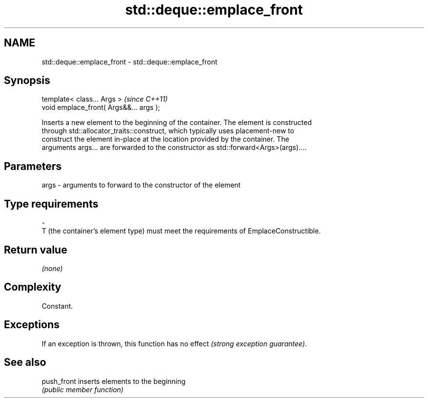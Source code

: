.TH std::deque::emplace_front 3 "Nov 25 2015" "2.1 | http://cppreference.com" "C++ Standard Libary"
.SH NAME
std::deque::emplace_front \- std::deque::emplace_front

.SH Synopsis
   template< class... Args >              \fI(since C++11)\fP
   void emplace_front( Args&&... args );

   Inserts a new element to the beginning of the container. The element is constructed
   through std::allocator_traits::construct, which typically uses placement-new to
   construct the element in-place at the location provided by the container. The
   arguments args... are forwarded to the constructor as std::forward<Args>(args)....

.SH Parameters

   args         -         arguments to forward to the constructor of the element
.SH Type requirements
   -
   T (the container's element type) must meet the requirements of EmplaceConstructible.

.SH Return value

   \fI(none)\fP

.SH Complexity

   Constant.

.SH Exceptions

   If an exception is thrown, this function has no effect \fI(strong exception guarantee)\fP.

.SH See also

   push_front inserts elements to the beginning
              \fI(public member function)\fP 
